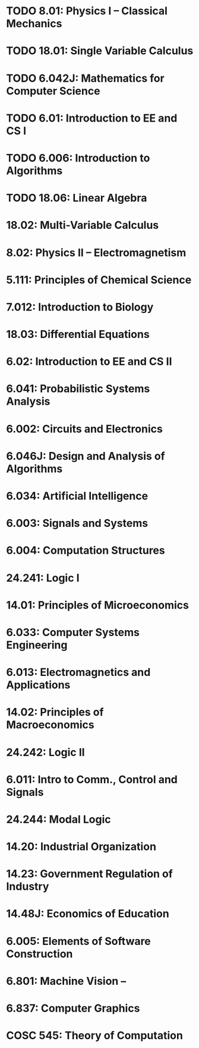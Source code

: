 * TODO 8.01: Physics I – Classical Mechanics 
* TODO 18.01: Single Variable Calculus 
* TODO 6.042J: Mathematics for Computer Science 
* TODO 6.01: Introduction to EE and CS I 
* TODO 6.006: Introduction to Algorithms 
* TODO 18.06: Linear Algebra
* 18.02: Multi-Variable Calculus 
* 8.02: Physics II – Electromagnetism 
* 5.111: Principles of Chemical Science 
* 7.012: Introduction to Biology 
* 18.03: Differential Equations 
* 6.02: Introduction to EE and CS II 
* 6.041: Probabilistic Systems Analysis 
* 6.002: Circuits and Electronics 
* 6.046J: Design and Analysis of Algorithms 
* 6.034: Artificial Intelligence 
* 6.003: Signals and Systems 
* 6.004: Computation Structures 
* 24.241: Logic I 
* 14.01: Principles of Microeconomics 
* 6.033: Computer Systems Engineering 
* 6.013: Electromagnetics and Applications 
* 14.02: Principles of Macroeconomics 
* 24.242: Logic II 
* 6.011: Intro to Comm., Control and Signals 
* 24.244: Modal Logic 
* 14.20: Industrial Organization 
* 14.23: Government Regulation of Industry 
* 14.48J: Economics of Education 
* 6.005: Elements of Software Construction 
* 6.801: Machine Vision –
* 6.837: Computer Graphics 
* COSC 545: Theory of Computation 
